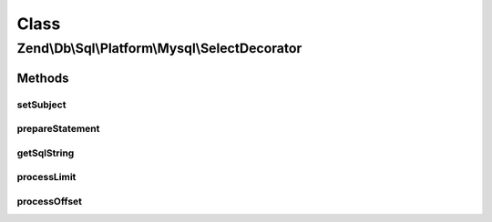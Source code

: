 .. Db/Sql/Platform/Mysql/SelectDecorator.php generated using docpx on 01/30/13 03:02pm


Class
*****

Zend\\Db\\Sql\\Platform\\Mysql\\SelectDecorator
===============================================

Methods
-------

setSubject
++++++++++

.. function:: setSubject()


    @param Select $select



prepareStatement
++++++++++++++++

.. function:: prepareStatement()


    @param AdapterInterface $adapter

    :param StatementContainerInterface: 



getSqlString
++++++++++++

.. function:: getSqlString()


    @param PlatformInterface $platform

    :rtype: string 



processLimit
++++++++++++

.. function:: processLimit()



processOffset
+++++++++++++

.. function:: processOffset()



